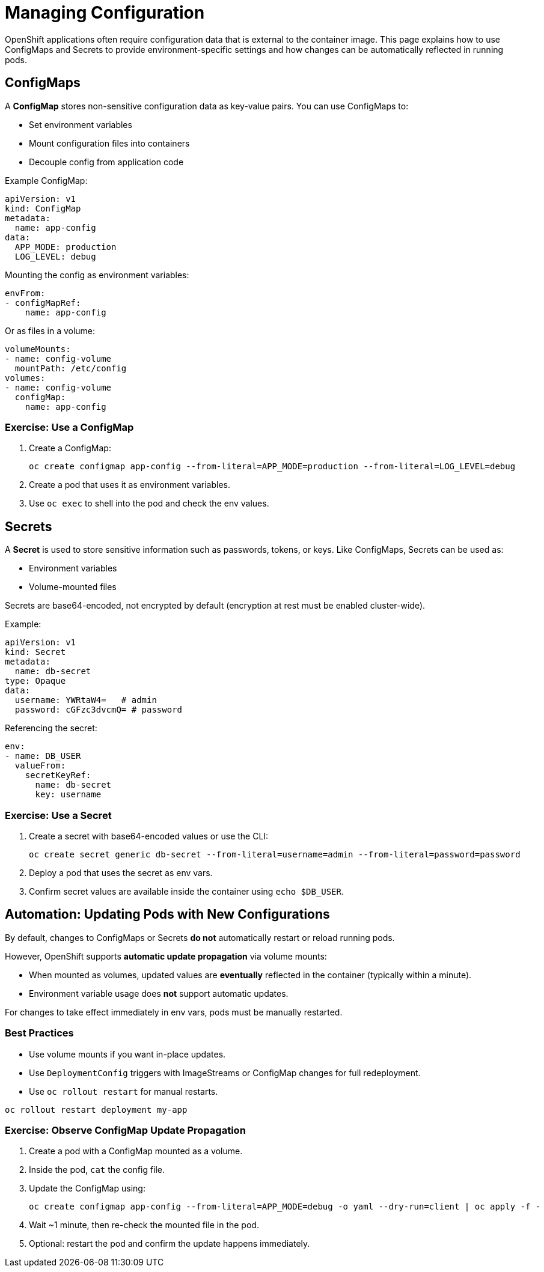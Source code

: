 = Managing Configuration

OpenShift applications often require configuration data that is external to the container image. This page explains how to use ConfigMaps and Secrets to provide environment-specific settings and how changes can be automatically reflected in running pods.

== ConfigMaps

A **ConfigMap** stores non-sensitive configuration data as key-value pairs. You can use ConfigMaps to:

* Set environment variables
* Mount configuration files into containers
* Decouple config from application code

Example ConfigMap:

[source,yaml]
----
apiVersion: v1
kind: ConfigMap
metadata:
  name: app-config
data:
  APP_MODE: production
  LOG_LEVEL: debug
----

Mounting the config as environment variables:

[source,yaml]
----
envFrom:
- configMapRef:
    name: app-config
----

Or as files in a volume:

[source,yaml]
----
volumeMounts:
- name: config-volume
  mountPath: /etc/config
volumes:
- name: config-volume
  configMap:
    name: app-config
----

=== Exercise: Use a ConfigMap

. Create a ConfigMap:
+
[source,sh]
----
oc create configmap app-config --from-literal=APP_MODE=production --from-literal=LOG_LEVEL=debug
----
. Create a pod that uses it as environment variables.
. Use `oc exec` to shell into the pod and check the env values.

== Secrets

A **Secret** is used to store sensitive information such as passwords, tokens, or keys. Like ConfigMaps, Secrets can be used as:

* Environment variables
* Volume-mounted files

Secrets are base64-encoded, not encrypted by default (encryption at rest must be enabled cluster-wide).

Example:

[source,yaml]
----
apiVersion: v1
kind: Secret
metadata:
  name: db-secret
type: Opaque
data:
  username: YWRtaW4=   # admin
  password: cGFzc3dvcmQ= # password
----

Referencing the secret:

[source,yaml]
----
env:
- name: DB_USER
  valueFrom:
    secretKeyRef:
      name: db-secret
      key: username
----

=== Exercise: Use a Secret

. Create a secret with base64-encoded values or use the CLI:
+
[source,sh]
----
oc create secret generic db-secret --from-literal=username=admin --from-literal=password=password
----
. Deploy a pod that uses the secret as env vars.
. Confirm secret values are available inside the container using `echo $DB_USER`.

== Automation: Updating Pods with New Configurations

By default, changes to ConfigMaps or Secrets **do not** automatically restart or reload running pods.

However, OpenShift supports **automatic update propagation** via volume mounts:

* When mounted as volumes, updated values are **eventually** reflected in the container (typically within a minute).
* Environment variable usage does **not** support automatic updates.

For changes to take effect immediately in env vars, pods must be manually restarted.

=== Best Practices

* Use volume mounts if you want in-place updates.
* Use `DeploymentConfig` triggers with ImageStreams or ConfigMap changes for full redeployment.
* Use `oc rollout restart` for manual restarts.

[source,sh]
----
oc rollout restart deployment my-app
----

=== Exercise: Observe ConfigMap Update Propagation

. Create a pod with a ConfigMap mounted as a volume.
. Inside the pod, `cat` the config file.
. Update the ConfigMap using:
+
[source,sh]
----
oc create configmap app-config --from-literal=APP_MODE=debug -o yaml --dry-run=client | oc apply -f -
----
. Wait ~1 minute, then re-check the mounted file in the pod.
. Optional: restart the pod and confirm the update happens immediately.